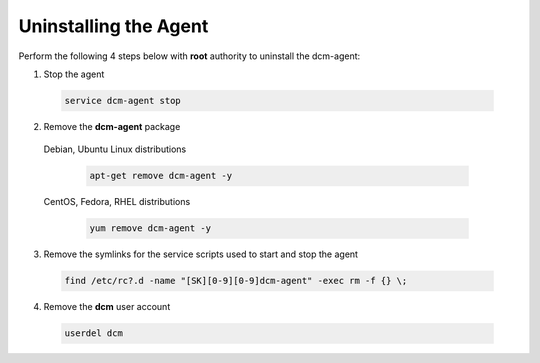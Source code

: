 .. raw:: latex
  
      \newpage

.. _agent_uninstall:

Uninstalling the Agent
----------------------

Perform the following 4 steps below with **root** authority to uninstall the dcm-agent:

1. Stop the agent

  .. code-block:: bash

    service dcm-agent stop

2. Remove the **dcm-agent** package

  Debian, Ubuntu Linux distributions

    .. code-block:: bash

      apt-get remove dcm-agent -y

  CentOS, Fedora, RHEL distributions

    .. code-block:: bash

      yum remove dcm-agent -y

3. Remove the symlinks for the service scripts used to start and stop the agent

  .. code-block:: bash

    find /etc/rc?.d -name "[SK][0-9][0-9]dcm-agent" -exec rm -f {} \;

4. Remove the **dcm** user account

  .. code-block:: bash

    userdel dcm

